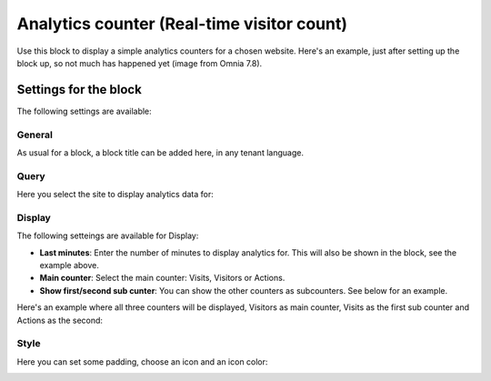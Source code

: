 Analytics counter (Real-time visitor count)
==============================================

Use this block to display a simple analytics counters for a chosen website. Here's an example, just after setting up the block up, so not much has happened yet (image from Omnia 7.8).

.. image:: analytics-counter-example-78.png

Settings for the block
*************************

The following settings are available:

.. image:: analytics-counter-settings-78.png

General
-----------
As usual for a block, a block title can be added here, in any tenant language.

.. image:: analytics-counter-settings-general-78.png

Query
-----------
Here you select the site to display analytics data for:

.. image:: analytics-counter-settings-query-78.png

Display
------------
The following setteings are available for Display:

.. image:: analytics-counter-settings-display-78.png

+ **Last minutes**: Enter the number of minutes to display analytics for. This will also be shown in the block, see the example above.
+ **Main counter**: Select the main counter: Visits, Visitors or Actions.
+ **Show first/second sub cunter**: You can show the other counters as subcounters. See below for an example.

Here's an example where all three counters will be displayed, Visitors as main counter, Visits as the first sub counter and Actions as the second:

.. image:: analytics-counter-settings-display-sub-78.png

Style
----------
Here you can set some padding, choose an icon and an icon color:

.. image:: analytics-counter-settings-style-78.png

